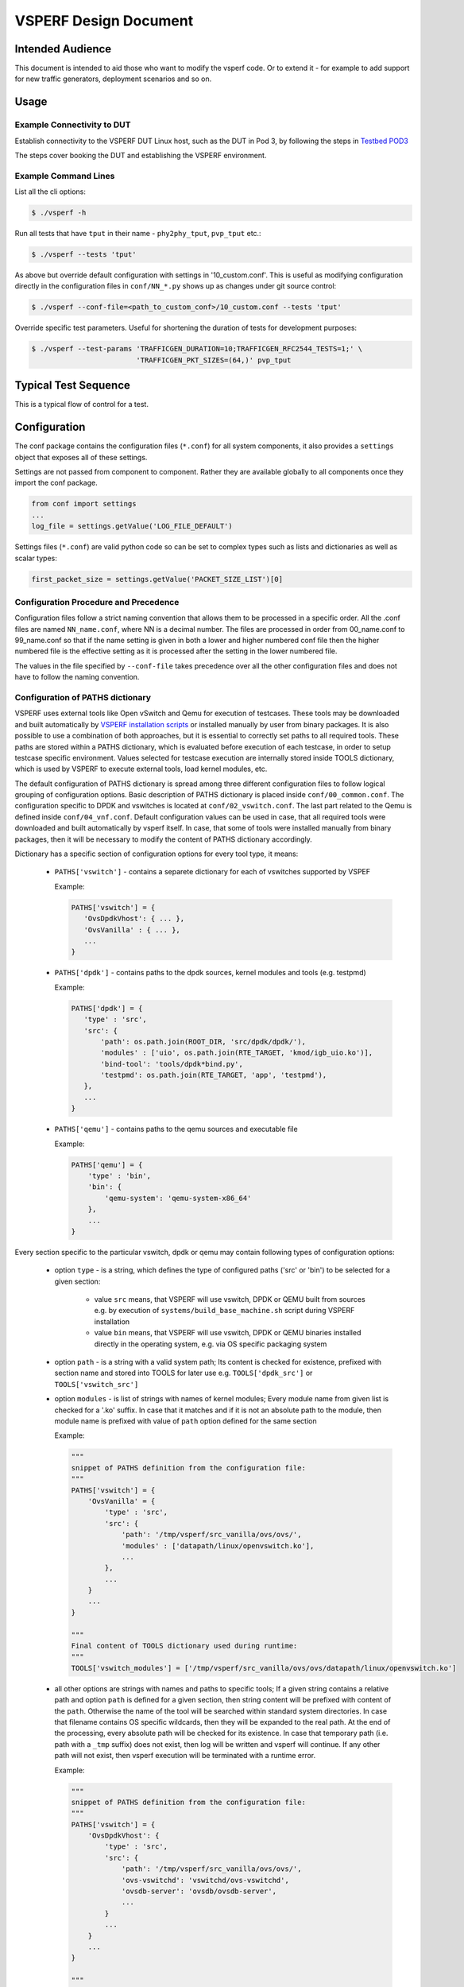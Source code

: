 .. This work is licensed under a Creative Commons Attribution 4.0 International License.
.. http://creativecommons.org/licenses/by/4.0
.. (c) OPNFV, Intel Corporation, AT&T and others.

======================
VSPERF Design Document
======================

Intended Audience
=================

This document is intended to aid those who want to modify the vsperf code. Or
to extend it - for example to add support for new traffic generators,
deployment scenarios and so on.

Usage
=====

Example Connectivity to DUT
---------------------------

Establish connectivity to the VSPERF DUT Linux host, such as the DUT in Pod 3,
by following the steps in `Testbed POD3
<https://wiki.opnfv.org/get_started/pod_3_-_characterize_vswitch_performance>`__

The steps cover booking the DUT and establishing the VSPERF environment.

Example Command Lines
---------------------

List all the cli options:

.. code-block:: console

   $ ./vsperf -h

Run all tests that have ``tput`` in their name - ``phy2phy_tput``, ``pvp_tput`` etc.:

.. code-block:: console

   $ ./vsperf --tests 'tput'

As above but override default configuration with settings in '10_custom.conf'.
This is useful as modifying configuration directly in the configuration files
in ``conf/NN_*.py`` shows up as changes under git source control:

.. code-block:: console

   $ ./vsperf --conf-file=<path_to_custom_conf>/10_custom.conf --tests 'tput'

Override specific test parameters. Useful for shortening the duration of tests
for development purposes:

.. code-block:: console

   $ ./vsperf --test-params 'TRAFFICGEN_DURATION=10;TRAFFICGEN_RFC2544_TESTS=1;' \
                            'TRAFFICGEN_PKT_SIZES=(64,)' pvp_tput

Typical Test Sequence
=====================

This is a typical flow of control for a test.

.. image:: vsperf.png


Configuration
=============

The conf package contains the configuration files (``*.conf``) for all system
components, it also provides a ``settings`` object that exposes all of these
settings.

Settings are not passed from component to component. Rather they are available
globally to all components once they import the conf package.

.. code-block:: python

   from conf import settings
   ...
   log_file = settings.getValue('LOG_FILE_DEFAULT')

Settings files (``*.conf``) are valid python code so can be set to complex
types such as lists and dictionaries as well as scalar types:

.. code-block:: python

   first_packet_size = settings.getValue('PACKET_SIZE_LIST')[0]

Configuration Procedure and Precedence
--------------------------------------

Configuration files follow a strict naming convention that allows them to be
processed in a specific order. All the .conf files are named ``NN_name.conf``,
where NN is a decimal number. The files are processed in order from 00_name.conf
to 99_name.conf so that if the name setting is given in both a lower and higher
numbered conf file then the higher numbered file is the effective setting as it
is processed after the setting in the lower numbered file.

The values in the file specified by ``--conf-file`` takes precedence over all
the other configuration files and does not have to follow the naming
convention.

Configuration of PATHS dictionary
---------------------------------

VSPERF uses external tools like Open vSwitch and Qemu for execution of testcases. These
tools may be downloaded and built automatically by `VSPERF installation scripts`_
or installed manually by user from binary packages. It is also possible to use a combination
of both approaches, but it is essential to correctly set paths to all required tools.
These paths are stored within a PATHS dictionary, which is evaluated before execution
of each testcase, in order to setup testcase specific environment. Values selected for testcase
execution are internally stored inside TOOLS dictionary, which is used by VSPERF to execute
external tools, load kernel modules, etc.

The default configuration of PATHS dictionary is spread among three different configuration files
to follow logical grouping of configuration options. Basic description of PATHS dictionary
is placed inside ``conf/00_common.conf``. The configuration specific to DPDK and vswitches
is located at ``conf/02_vswitch.conf``. The last part related to the Qemu is defined inside
``conf/04_vnf.conf``. Default configuration values can be used in case, that all required
tools were downloaded and built automatically by vsperf itself. In case, that some of
tools were installed manually from binary packages, then it will be necessary to modify
the content of PATHS dictionary accordingly.

Dictionary has a specific section of configuration options for every tool type, it means:

    * ``PATHS['vswitch']`` - contains a separete dictionary for each of vswitches supported by VSPEF

      Example:

      .. code-block:: python

         PATHS['vswitch'] = {
            'OvsDpdkVhost': { ... },
            'OvsVanilla' : { ... },
            ...
         }

    * ``PATHS['dpdk']`` - contains paths to the dpdk sources, kernel modules and tools (e.g. testpmd)

      Example:

      .. code-block:: python

         PATHS['dpdk'] = {
            'type' : 'src',
            'src': {
                'path': os.path.join(ROOT_DIR, 'src/dpdk/dpdk/'),
                'modules' : ['uio', os.path.join(RTE_TARGET, 'kmod/igb_uio.ko')],
                'bind-tool': 'tools/dpdk*bind.py',
                'testpmd': os.path.join(RTE_TARGET, 'app', 'testpmd'),
            },
            ...
         }

    * ``PATHS['qemu']`` - contains paths to the qemu sources and executable file

      Example:

      .. code-block:: python

         PATHS['qemu'] = {
             'type' : 'bin',
             'bin': {
                 'qemu-system': 'qemu-system-x86_64'
             },
             ...
         }

Every section specific to the particular vswitch, dpdk or qemu may contain following types
of configuration options:

    * option ``type`` - is a string, which defines the type of configured paths ('src' or 'bin')
      to be selected for a given section:

        * value ``src`` means, that VSPERF will use vswitch, DPDK or QEMU built from sources
          e.g. by execution of ``systems/build_base_machine.sh`` script during VSPERF
          installation

        * value ``bin`` means, that VSPERF will use vswitch, DPDK or QEMU binaries installed
          directly in the operating system, e.g. via OS specific packaging system

    * option ``path`` - is a string with a valid system path; Its content is checked for
      existence, prefixed with section name and stored into TOOLS for later use
      e.g. ``TOOLS['dpdk_src']`` or ``TOOLS['vswitch_src']``

    * option ``modules`` - is list of strings with names of kernel modules; Every module name
      from given list is checked for a '.ko' suffix. In case that it matches and if it is not
      an absolute path to the module, then module name is prefixed with value of ``path``
      option defined for the same section

      Example:

      .. code-block:: python

         """
         snippet of PATHS definition from the configuration file:
         """
         PATHS['vswitch'] = {
             'OvsVanilla' = {
                 'type' : 'src',
                 'src': {
                     'path': '/tmp/vsperf/src_vanilla/ovs/ovs/',
                     'modules' : ['datapath/linux/openvswitch.ko'],
                     ...
                 },
                 ...
             }
             ...
         }

         """
         Final content of TOOLS dictionary used during runtime:
         """
         TOOLS['vswitch_modules'] = ['/tmp/vsperf/src_vanilla/ovs/ovs/datapath/linux/openvswitch.ko']

    * all other options are strings with names and paths to specific tools; If a given string
      contains a relative path and option ``path`` is defined for a given section, then string
      content will be prefixed with content of the ``path``. Otherwise the name of the tool will be
      searched within standard system directories. In case that filename contains OS specific
      wildcards, then they will be expanded to the real path. At the end of the processing, every
      absolute path will be checked for its existence. In case that temporary path (i.e. path with
      a ``_tmp`` suffix) does not exist, then log will be written and vsperf will continue. If any
      other path will not exist, then vsperf execution will be terminated with a runtime error.

      Example:

      .. code-block:: python

         """
         snippet of PATHS definition from the configuration file:
         """
         PATHS['vswitch'] = {
             'OvsDpdkVhost': {
                 'type' : 'src',
                 'src': {
                     'path': '/tmp/vsperf/src_vanilla/ovs/ovs/',
                     'ovs-vswitchd': 'vswitchd/ovs-vswitchd',
                     'ovsdb-server': 'ovsdb/ovsdb-server',
                     ...
                 }
                 ...
             }
             ...
         }

         """
         Final content of TOOLS dictionary used during runtime:
         """
         TOOLS['ovs-vswitchd'] = '/tmp/vsperf/src_vanilla/ovs/ovs/vswitchd/ovs-vswitchd'
         TOOLS['ovsdb-server'] = '/tmp/vsperf/src_vanilla/ovs/ovs/ovsdb/ovsdb-server'

Note: In case that ``bin`` type is set for DPDK, then ``TOOLS['dpdk_src']`` will be set to
the value of ``PATHS['dpdk']['src']['path']``. The reason is, that VSPERF uses downloaded
DPDK sources to copy DPDK and testpmd into the GUEST, where testpmd is built. In case,
that DPDK sources are not available, then vsperf will continue with test execution,
but testpmd can't be used as a guest loopback. This is useful in case, that other guest
loopback applications (e.g. buildin or l2fwd) are used.

Note: In case of RHEL 7.3 OS usage, binary package configuration is required
for Vanilla OVS tests. With the installation of a supported rpm for OVS there is
a section in the ``conf\10_custom.conf`` file that can be used.

.. _VSPERF installation scripts: http://artifacts.opnfv.org/vswitchperf/docs/configguide/installation.html#other-requirements

Configuration of TRAFFIC dictionary
-----------------------------------

TRAFFIC dictionary is used for configuration of traffic generator. Default values
can be found in configuration file ``conf/03_traffic.conf``. These default values
can be modified by (first option has the highest priorty):

    1. ``Parameters`` section of testcase defintion
    2. command line options specified by ``--test-params`` argument
    3. custom configuration file

It is to note, that in case of option 1 and 2, it is possible to specify only
values, which should be changed. In case of custom configuration file, it is
required to specify whole ``TRAFFIC`` dictionary with its all values or explicitly
call and update() method of ``TRAFFIC`` dictionary.

Detailed description of ``TRAFFIC`` dictionary items follows:

.. code-block:: console

    'traffic_type'  - One of the supported traffic types.
                      E.g. rfc2544_throughput, rfc2544_back2back
                      or rfc2544_continuous
                      Data type: str
                      Default value: "rfc2544_throughput".
    'bidir'         - Specifies if generated traffic will be full-duplex (True)
                      or half-duplex (False)
                      Data type: str
                      Supported values: "True", "False"
                      Default value: "False".
    'frame_rate'    - Defines desired percentage of frame rate used during
                      continuous stream tests.
                      Data type: int
                      Default value: 100.
    'multistream'   - Defines number of flows simulated by traffic generator.
                      Value 0 disables multistream feature
                      Data type: int
                      Supported values: 0-65535
                      Default value: 0.
    'stream_type'   - Stream type is an extension of the "multistream" feature.
                      If multistream is disabled, then stream type will be
                      ignored. Stream type defines ISO OSI network layer used
                      for simulation of multiple streams.
                      Data type: str
                      Supported values:
                         "L2" - iteration of destination MAC address
                         "L3" - iteration of destination IP address
                         "L4" - iteration of destination port
                                of selected transport protocol
                      Default value: "L4".
    'pre_installed_flows'
                   -  Pre-installed flows is an extension of the multistream"
                      feature. If multistream is disabled, then pre-installed
                      flows will be ignored. It defines if stream specific flows
                      will be inserted into OVS or not.
                      Data type: str
                      Supported values:
                         "Yes" - flows will be inserted into OVS
                         "No"  - flows won't be inserted into OVS
                      Default value: "No".
    'flow_type'     - Defines flows complexity.
                      Data type: str
                      Supported values:
                         "port" - flow is defined by ingress ports
                         "IP"   - flow is defined by ingress ports
                                  and src and dst IP addresses
                      Default value: "port"
    'l2'            - A dictionary with l2 network layer details. Supported
                      values are:
        'srcmac'    - Specifies source MAC address filled by traffic generator.
                      NOTE: It can be modified by vsperf in some scenarios.
                      Data type: str
                      Default value: "00:00:00:00:00:00".
        'dstmac'    - Specifies destination MAC address filled by traffic generator.
                      NOTE: It can be modified by vsperf in some scenarios.
                      Data type: str
                      Default value: "00:00:00:00:00:00".
        'framesize' - Specifies default frame size. This value should not be
                      changed directly. It will be overridden during testcase
                      execution by values specified by list TRAFFICGEN_PKT_SIZES.
                      Data type: int
                      Default value: 64
    'l3'            - A dictionary with l3 network layer details. Supported
                      values are:
        'srcip'     - Specifies source MAC address filled by traffic generator.
                      NOTE: It can be modified by vsperf in some scenarios.
                      Data type: str
                      Default value: "1.1.1.1".
        'dstip'     - Specifies destination MAC address filled by traffic generator.
                      NOTE: It can be modified by vsperf in some scenarios.
                      Data type: str
                      Default value: "90.90.90.90".
        'proto'     - Specifies deflaut protocol type.
                      Please check particular traffic generator implementation
                      for supported protocol types.
                      Data type: str
                      Default value: "udp".
    'l4'            - A dictionary with l4 network layer details. Supported
                      values are:
        'srcport'   - Specifies source port of selected transport protocol.
                      NOTE: It can be modified by vsperf in some scenarios.
                      Data type: int
                      Default value: 3000
        'dstport'   - Specifies destination port of selected transport protocol.
                      NOTE: It can be modified by vsperf in some scenarios.
                      Data type: int
                      Default value: 3001
    'vlan'          - A dictionary with vlan encapsulation details. Supported
                      values are:
        'enabled'   - Specifies if vlan encapsulation should be enabled or
                      disabled.
                      Data type: bool
                      Default value: False
        'id'        - Specifies vlan id.
                      Data type: int (NOTE: must fit to 12 bits)
                      Default value: 0
        'priority'  - Specifies a vlan priority (PCP header field).
                      Data type: int (NOTE: must fit to 3 bits)
                      Default value: 0
        'cfi'       - Specifies if frames can or cannot be dropped during
                      congestion (DEI header field).
                      Data type: int (NOTE: must fit to 1 bit)
                      Default value: 0

Configuration of GUEST options
------------------------------

VSPERF is able to setup scenarios involving a number of VMs in series or in parallel.
All configuration options related to a particular VM instance are defined as
lists and prefixed with ``GUEST_`` label. It is essential, that there is enough
items in all ``GUEST_`` options to cover all VM instances involved in the test.
In case there is not enough items, then VSPERF will use the first item of
particular ``GUEST_`` option to expand the list to required length.

Example of option expansion for 4 VMs:

    .. code-block:: python

       """
       Original values:
       """
       GUEST_SMP = ['2']
       GUEST_MEMORY = ['2048', '4096']

       """
       Values after automatic expansion:
       """
       GUEST_SMP = ['2', '2', '2', '2']
       GUEST_MEMORY = ['2048', '4096', '2048', '2048']


First option can contain macros starting with ``#`` to generate VM specific values.
These macros can be used only for options of ``list`` or ``str`` types with ``GUEST_``
prefix.

Example of macros and their expnasion for 2 VMs:

    .. code-block:: python

       """
       Original values:
       """
       GUEST_SHARE_DIR = ['/tmp/qemu#VMINDEX_share']
       GUEST_BRIDGE_IP = ['#IP(1.1.1.5)/16']

       """
       Values after automatic expansion:
       """
       GUEST_SHARE_DIR = ['/tmp/qemu0_share', '/tmp/qemu1_share']
       GUEST_BRIDGE_IP = ['1.1.1.5/16', '1.1.1.6/16']

Additional examples are available at ``04_vnf.conf``.

Note: In  case, that macro is detected in the first item of the list, then
all other items are ignored and list content is created automatically.

Multiple macros can be used inside one configuration option definition, but macros
cannot be used inside other macros. The only exception is macro ``#VMINDEX``, which
is expanded first and thus it can be used inside other macros.

Following macros are supported:

  * ``#VMINDEX`` - it is replaced by index of VM being executed; This macro
    is expanded first, so it can be used inside other macros.

    Example:

    .. code-block:: python

       GUEST_SHARE_DIR = ['/tmp/qemu#VMINDEX_share']

  * ``#MAC(mac_address[, step])`` - it will iterate given ``mac_address``
    with optional ``step``. In case that step is not defined, then it is set to 1.
    It means, that first VM will use the value of ``mac_address``, second VM
    value of ``mac_address`` increased by ``step``, etc.

    Example:

    .. code-block:: python

       GUEST_NICS = [[{'mac' : '#MAC(00:00:00:00:00:01,2)'}]]

  * ``#IP(ip_address[, step])`` - it will iterate given ``ip_address``
    with optional ``step``. In case that step is not defined, then it is set to 1.
    It means, that first VM will use the value of ``ip_address``, second VM
    value of ``ip_address`` increased by ``step``, etc.

    Example:

    .. code-block:: python

       GUEST_BRIDGE_IP = ['#IP(1.1.1.5)/16']

  * ``#EVAL(expression)`` - it will evaluate given ``expression`` as python code;
    Only simple expressions should be used. Call of the functions is not supported.

    Example:

    .. code-block:: python

       GUEST_CORE_BINDING = [('#EVAL(6+2*#VMINDEX)', '#EVAL(7+2*#VMINDEX)')]

Other Configuration
-------------------

``conf.settings`` also loads configuration from the command line and from the environment.

PXP Deployment
==============

Every testcase uses one of the supported deployment scenarios to setup test environment.
The controller responsible for a given scenario configures flows in the vswitch to route
traffic among physical interfaces connected to the traffic generator and virtual
machines. VSPERF supports several deployments including PXP deployment, which can
setup various scenarios with multiple VMs.

These scenarios are realized by VswitchControllerPXP class, which can configure and
execute given number of VMs in serial or parallel configurations. Every VM can be
configured with just one or an even number of interfaces. In case that VM has more than
2 interfaces, then traffic is properly routed among pairs of interfaces.

Example of traffic routing for VM with 4 NICs in serial configuration:

.. code-block:: console

                 +------------------------------------------+
                 |  VM with 4 NICs                          |
                 |  +---------------+    +---------------+  |
                 |  |  Application  |    |  Application  |  |
                 |  +---------------+    +---------------+  |
                 |      ^       |            ^       |      |
                 |      |       v            |       v      |
                 |  +---------------+    +---------------+  |
                 |  | logical ports |    | logical ports |  |
                 |  |   0       1   |    |   2       3   |  |
                 +--+---------------+----+---------------+--+
                        ^       :            ^       :
                        |       |            |       |
                        :       v            :       v
        +-----------+---------------+----+---------------+----------+
        | vSwitch   |   0       1   |    |   2       3   |          |
        |           | logical ports |    | logical ports |          |
        | previous  +---------------+    +---------------+   next   |
        | VM or PHY     ^       |            ^       |     VM or PHY|
        |   port   -----+       +------------+       +--->   port   |
        +-----------------------------------------------------------+

It is also possible to define different number of interfaces for each VM to better
simulate real scenarios.

Example of traffic routing for 2 VMs in serial configuration, where 1st VM has
4 NICs and 2nd VM 2 NICs:

.. code-block:: console

           +------------------------------------------+  +---------------------+
           |  1st VM with 4 NICs                      |  |  2nd VM with 2 NICs |
           |  +---------------+    +---------------+  |  |  +---------------+  |
           |  |  Application  |    |  Application  |  |  |  |  Application  |  |
           |  +---------------+    +---------------+  |  |  +---------------+  |
           |      ^       |            ^       |      |  |      ^       |      |
           |      |       v            |       v      |  |      |       v      |
           |  +---------------+    +---------------+  |  |  +---------------+  |
           |  | logical ports |    | logical ports |  |  |  | logical ports |  |
           |  |   0       1   |    |   2       3   |  |  |  |   0       1   |  |
           +--+---------------+----+---------------+--+  +--+---------------+--+
                  ^       :            ^       :               ^       :
                  |       |            |       |               |       |
                  :       v            :       v               :       v
  +-----------+---------------+----+---------------+-------+---------------+----------+
  | vSwitch   |   0       1   |    |   2       3   |       |   4       5   |          |
  |           | logical ports |    | logical ports |       | logical ports |          |
  | previous  +---------------+    +---------------+       +---------------+   next   |
  | VM or PHY     ^       |            ^       |               ^       |     VM or PHY|
  |   port   -----+       +------------+       +---------------+       +---->  port   |
  +-----------------------------------------------------------------------------------+

The number of VMs involved in the test and the type of their connection is defined
by deployment name as follows:

  * ``pvvp[number]`` - configures scenario with VMs connected in series with
    optional ``number`` of VMs. In case that ``number`` is not specified, then
    2 VMs will be used.

    Example of 2 VMs in a serial configuration:

    .. code-block:: console

       +----------------------+  +----------------------+
       |   1st VM             |  |   2nd VM             |
       |   +---------------+  |  |   +---------------+  |
       |   |  Application  |  |  |   |  Application  |  |
       |   +---------------+  |  |   +---------------+  |
       |       ^       |      |  |       ^       |      |
       |       |       v      |  |       |       v      |
       |   +---------------+  |  |   +---------------+  |
       |   | logical ports |  |  |   | logical ports |  |
       |   |   0       1   |  |  |   |   0       1   |  |
       +---+---------------+--+  +---+---------------+--+
               ^       :                 ^       :
               |       |                 |       |
               :       v                 :       v
       +---+---------------+---------+---------------+--+
       |   |   0       1   |         |   3       4   |  |
       |   | logical ports | vSwitch | logical ports |  |
       |   +---------------+         +---------------+  |
       |       ^       |                 ^       |      |
       |       |       +-----------------+       v      |
       |   +----------------------------------------+   |
       |   |              physical ports            |   |
       |   |      0                         1       |   |
       +---+----------------------------------------+---+
                  ^                         :
                  |                         |
                  :                         v
       +------------------------------------------------+
       |                                                |
       |                traffic generator               |
       |                                                |
       +------------------------------------------------+

  * ``pvpv[number]`` - configures scenario with VMs connected in parallel with
    optional ``number`` of VMs. In case that ``number`` is not specified, then
    2 VMs will be used. Multistream feature is used to route traffic to particular
    VMs (or NIC pairs of every VM). It means, that VSPERF will enable multistream
    feaure and sets the number of streams to the number of VMs and their NIC
    pairs. Traffic will be dispatched based on Stream Type, i.e. by UDP port,
    IP address or MAC address.

    Example of 2 VMs in a parallel configuration, where traffic is dispatched
        based on the UDP port.

    .. code-block:: console

       +----------------------+  +----------------------+
       |   1st VM             |  |   2nd VM             |
       |   +---------------+  |  |   +---------------+  |
       |   |  Application  |  |  |   |  Application  |  |
       |   +---------------+  |  |   +---------------+  |
       |       ^       |      |  |       ^       |      |
       |       |       v      |  |       |       v      |
       |   +---------------+  |  |   +---------------+  |
       |   | logical ports |  |  |   | logical ports |  |
       |   |   0       1   |  |  |   |   0       1   |  |
       +---+---------------+--+  +---+---------------+--+
               ^       :                 ^       :
               |       |                 |       |
               :       v                 :       v
       +---+---------------+---------+---------------+--+
       |   |   0       1   |         |   3       4   |  |
       |   | logical ports | vSwitch | logical ports |  |
       |   +---------------+         +---------------+  |
       |      ^         |                 ^       :     |
       |      |     ......................:       :     |
       |  UDP | UDP :   |                         :     |
       |  port| port:   +--------------------+    :     |
       |   0  |  1  :                        |    :     |
       |      |     :                        v    v     |
       |   +----------------------------------------+   |
       |   |              physical ports            |   |
       |   |    0                               1   |   |
       +---+----------------------------------------+---+
                ^                               :
                |                               |
                :                               v
       +------------------------------------------------+
       |                                                |
       |                traffic generator               |
       |                                                |
       +------------------------------------------------+


PXP deployment is backward compatible with PVP deployment, where ``pvp`` is
an alias for ``pvvp1`` and it executes just one VM.

The number of interfaces used by VMs is defined by configuration option
``GUEST_NICS_NR``. In case that more than one pair of interfaces is defined
for VM, then:

    * for ``pvvp`` (serial) scenario every NIC pair is connected in serial
      before connection to next VM is created
    * for ``pvpv`` (parallel) scenario every NIC pair is directly connected
      to the physical ports and unique traffic stream is assigned to it

Examples:

    * Deployment ``pvvp10`` will start 10 VMs and connects them in series
    * Deployment ``pvpv4`` will start 4 VMs and connects them in parallel
    * Deployment ``pvpv1`` and GUEST_NICS_NR = [4] will start 1 VM with
      4 interfaces and every NIC pair is directly connected to the
      physical ports
    * Deployment ``pvvp`` and GUEST_NICS_NR = [2, 4] will start 2 VMs;
      1st VM will have 2 interfaces and 2nd VM 4 interfaces. These interfaces
      will be connected in serial, i.e. traffic will flow as follows:
      PHY1 -> VM1_1 -> VM1_2 -> VM2_1 -> VM2_2 -> VM2_3 -> VM2_4 -> PHY2

Note: In case that only 1 or more than 2 NICs are configured for VM,
then ``testpmd`` should be used as forwarding application inside the VM.
As it is able to forward traffic between multiple VM NIC pairs.

Note: In case of ``linux_bridge``, all NICs are connected to the same
bridge inside the VM.

VM, vSwitch, Traffic Generator Independence
===========================================

VSPERF supports different vSwithes, Traffic Generators, VNFs
and Forwarding Applications by using standard object-oriented polymorphism:

  * Support for vSwitches is implemented by a class inheriting from IVSwitch.
  * Support for Traffic Generators is implemented by a class inheriting from
    ITrafficGenerator.
  * Support for VNF is implemented by a class inheriting from IVNF.
  * Support for Forwarding Applications is implemented by a class inheriting
    from IPktFwd.

By dealing only with the abstract interfaces the core framework can support
many implementations of different vSwitches, Traffic Generators, VNFs
and Forwarding Applications.

IVSwitch
--------

.. code-block:: python

    class IVSwitch:
      start(self)
      stop(self)
      add_switch(switch_name)
      del_switch(switch_name)
      add_phy_port(switch_name)
      add_vport(switch_name)
      get_ports(switch_name)
      del_port(switch_name, port_name)
      add_flow(switch_name, flow)
      del_flow(switch_name, flow=None)

ITrafficGenerator
-----------------

.. code-block:: python

    class ITrafficGenerator:
      connect()
      disconnect()

      send_burst_traffic(traffic, numpkts, time, framerate)

      send_cont_traffic(traffic, time, framerate)
      start_cont_traffic(traffic, time, framerate)
      stop_cont_traffic(self):

      send_rfc2544_throughput(traffic, tests, duration, lossrate)
      start_rfc2544_throughput(traffic, tests, duration, lossrate)
      wait_rfc2544_throughput(self)

      send_rfc2544_back2back(traffic, tests, duration, lossrate)
      start_rfc2544_back2back(traffic, , tests, duration, lossrate)
      wait_rfc2544_back2back()

Note ``send_xxx()`` blocks whereas ``start_xxx()`` does not and must be followed by a subsequent call to ``wait_xxx()``.

IVnf
----

.. code-block:: python

    class IVnf:
      start(memory, cpus,
            monitor_path, shared_path_host,
            shared_path_guest, guest_prompt)
      stop()
      execute(command)
      wait(guest_prompt)
      execute_and_wait (command)

IPktFwd
--------

  .. code-block:: python

    class IPktFwd:
        start()
        stop()


Controllers
-----------

Controllers are used in conjunction with abstract interfaces as way
of decoupling the control of vSwtiches, VNFs, TrafficGenerators
and Forwarding Applications from other components.

The controlled classes provide basic primitive operations. The Controllers
sequence and co-ordinate these primitive operation in to useful actions. For
instance the vswitch_controller_p2p can be used to bring any vSwitch (that
implements the primitives defined in IVSwitch) into the configuration required
by the Phy-to-Phy  Deployment Scenario.

In order to support a new vSwitch only a new implementation of IVSwitch needs
be created for the new vSwitch to be capable of fulfilling all the Deployment
Scenarios provided for by existing or future vSwitch Controllers.

Similarly if a new Deployment Scenario is required it only needs to be written
once as a new vSwitch Controller and it will immediately be capable of
controlling all existing and future vSwitches in to that Deployment Scenario.

Similarly the Traffic Controllers can be used to co-ordinate basic operations
provided by implementers of ITrafficGenerator to provide useful tests. Though
traffic generators generally already implement full test cases i.e. they both
generate suitable traffic and analyse returned traffic in order to implement a
test which has typically been predefined in an RFC document. However the
Traffic Controller class allows for the possibility of further enhancement -
such as iterating over tests for various packet sizes or creating new tests.

Traffic Controller's Role
-------------------------

.. image:: traffic_controller.png


Loader & Component Factory
--------------------------

The working of the Loader package (which is responsible for *finding* arbitrary
classes based on configuration data) and the Component Factory which is
responsible for *choosing* the correct class for a particular situation - e.g.
Deployment Scenario can be seen in this diagram.

.. image:: factory_and_loader.png

Routing Tables
==============

Vsperf uses a standard set of routing tables in order to allow tests to easily
mix and match Deployment Scenarios (PVP, P2P topology), Tuple Matching and
Frame Modification requirements.

.. code-block:: console

      +--------------+
      |              |
      | Table 0      |  table#0 - Match table. Flows designed to force 5 & 10
      |              |  tuple matches go here.
      |              |
      +--------------+
             |
             |
             v
      +--------------+  table#1 - Routing table. Flow entries to forward
      |              |  packets between ports goes here.
      | Table 1      |  The chosen port is communicated to subsequent tables by
      |              |  setting the metadata value to the egress port number.
      |              |  Generally this table is set-up by by the
      +--------------+  vSwitchController.
             |
             |
             v
      +--------------+  table#2 - Frame modification table. Frame modification
      |              |  flow rules are isolated in this table so that they can
      | Table 2      |  be turned on or off without affecting the routing or
      |              |  tuple-matching flow rules. This allows the frame
      |              |  modification and tuple matching required by the tests
      |              |  in the VSWITCH PERFORMANCE FOR TELCO NFV test
      +--------------+  specification to be independent of the Deployment
             |          Scenario set up by the vSwitchController.
             |
             v
      +--------------+
      |              |
      | Table 3      |  table#3 - Egress table. Egress packets on the ports
      |              |  setup in Table 1.
      +--------------+


